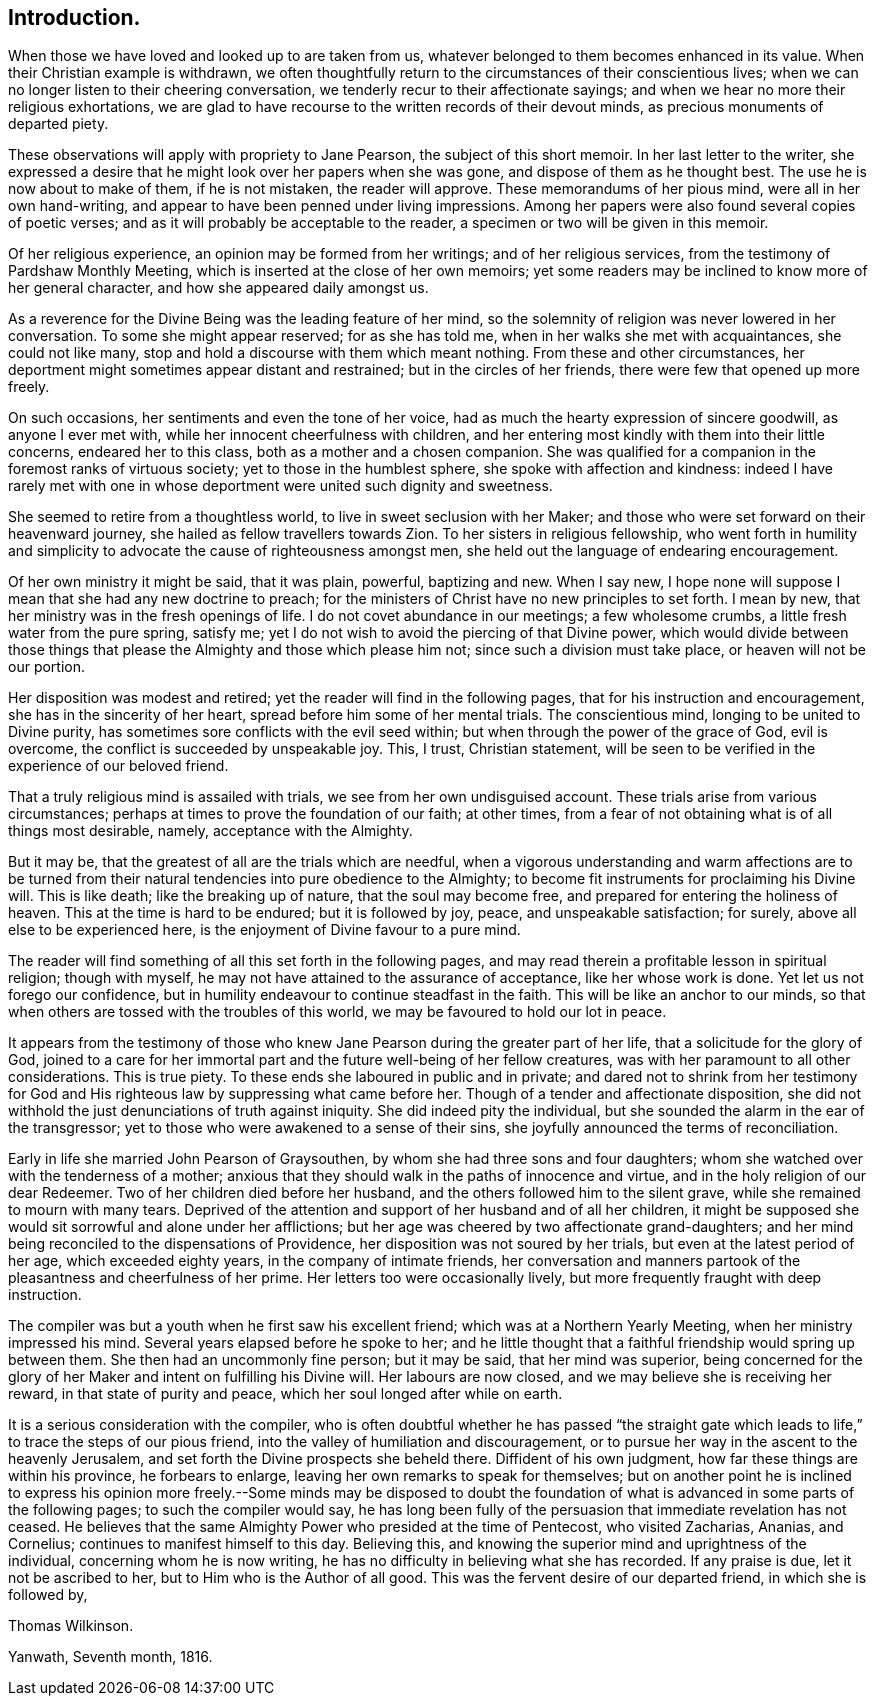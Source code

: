 == Introduction.

When those we have loved and looked up to are taken from us,
whatever belonged to them becomes enhanced in its value.
When their Christian example is withdrawn,
we often thoughtfully return to the circumstances of their conscientious lives;
when we can no longer listen to their cheering conversation,
we tenderly recur to their affectionate sayings;
and when we hear no more their religious exhortations,
we are glad to have recourse to the written records of their devout minds,
as precious monuments of departed piety.

These observations will apply with propriety to Jane Pearson,
the subject of this short memoir.
In her last letter to the writer,
she expressed a desire that he might look over her papers when she was gone,
and dispose of them as he thought best.
The use he is now about to make of them, if he is not mistaken, the reader will approve.
These memorandums of her pious mind, were all in her own hand-writing,
and appear to have been penned under living impressions.
Among her papers were also found several copies of poetic verses;
and as it will probably be acceptable to the reader,
a specimen or two will be given in this memoir.

Of her religious experience, an opinion may be formed from her writings;
and of her religious services, from the testimony of Pardshaw Monthly Meeting,
which is inserted at the close of her own memoirs;
yet some readers may be inclined to know more of her general character,
and how she appeared daily amongst us.

As a reverence for the Divine Being was the leading feature of her mind,
so the solemnity of religion was never lowered in her conversation.
To some she might appear reserved; for as she has told me,
when in her walks she met with acquaintances, she could not like many,
stop and hold a discourse with them which meant nothing.
From these and other circumstances,
her deportment might sometimes appear distant and restrained;
but in the circles of her friends, there were few that opened up more freely.

On such occasions, her sentiments and even the tone of her voice,
had as much the hearty expression of sincere goodwill, as anyone I ever met with,
while her innocent cheerfulness with children,
and her entering most kindly with them into their little concerns,
endeared her to this class, both as a mother and a chosen companion.
She was qualified for a companion in the foremost ranks of virtuous society;
yet to those in the humblest sphere, she spoke with affection and kindness:
indeed I have rarely met with one in whose deportment were united such dignity and sweetness.

She seemed to retire from a thoughtless world, to live in sweet seclusion with her Maker;
and those who were set forward on their heavenward journey,
she hailed as fellow travellers towards Zion.
To her sisters in religious fellowship,
who went forth in humility and simplicity to advocate
the cause of righteousness amongst men,
she held out the language of endearing encouragement.

Of her own ministry it might be said, that it was plain, powerful, baptizing and new.
When I say new, I hope none will suppose I mean that she had any new doctrine to preach;
for the ministers of Christ have no new principles to set forth.
I mean by new, that her ministry was in the fresh openings of life.
I do not covet abundance in our meetings; a few wholesome crumbs,
a little fresh water from the pure spring, satisfy me;
yet I do not wish to avoid the piercing of that Divine power,
which would divide between those things that please
the Almighty and those which please him not;
since such a division must take place, or heaven will not be our portion.

Her disposition was modest and retired; yet the reader will find in the following pages,
that for his instruction and encouragement, she has in the sincerity of her heart,
spread before him some of her mental trials.
The conscientious mind, longing to be united to Divine purity,
has sometimes sore conflicts with the evil seed within;
but when through the power of the grace of God, evil is overcome,
the conflict is succeeded by unspeakable joy.
This, I trust, Christian statement,
will be seen to be verified in the experience of our beloved friend.

That a truly religious mind is assailed with trials,
we see from her own undisguised account.
These trials arise from various circumstances;
perhaps at times to prove the foundation of our faith; at other times,
from a fear of not obtaining what is of all things most desirable, namely,
acceptance with the Almighty.

But it may be, that the greatest of all are the trials which are needful,
when a vigorous understanding and warm affections are to be turned
from their natural tendencies into pure obedience to the Almighty;
to become fit instruments for proclaiming his Divine will.
This is like death; like the breaking up of nature, that the soul may become free,
and prepared for entering the holiness of heaven.
This at the time is hard to be endured; but it is followed by joy, peace,
and unspeakable satisfaction; for surely, above all else to be experienced here,
is the enjoyment of Divine favour to a pure mind.

The reader will find something of all this set forth in the following pages,
and may read therein a profitable lesson in spiritual religion; though with myself,
he may not have attained to the assurance of acceptance, like her whose work is done.
Yet let us not forego our confidence,
but in humility endeavour to continue steadfast in the faith.
This will be like an anchor to our minds,
so that when others are tossed with the troubles of this world,
we may be favoured to hold our lot in peace.

It appears from the testimony of those who knew Jane
Pearson during the greater part of her life,
that a solicitude for the glory of God,
joined to a care for her immortal part and the future well-being of her fellow creatures,
was with her paramount to all other considerations.
This is true piety.
To these ends she laboured in public and in private;
and dared not to shrink from her testimony for God and His
righteous law by suppressing what came before her.
Though of a tender and affectionate disposition,
she did not withhold the just denunciations of truth against iniquity.
She did indeed pity the individual,
but she sounded the alarm in the ear of the transgressor;
yet to those who were awakened to a sense of their sins,
she joyfully announced the terms of reconciliation.

Early in life she married John Pearson of Graysouthen,
by whom she had three sons and four daughters;
whom she watched over with the tenderness of a mother;
anxious that they should walk in the paths of innocence and virtue,
and in the holy religion of our dear Redeemer.
Two of her children died before her husband,
and the others followed him to the silent grave,
while she remained to mourn with many tears.
Deprived of the attention and support of her husband and of all her children,
it might be supposed she would sit sorrowful and alone under her afflictions;
but her age was cheered by two affectionate grand-daughters;
and her mind being reconciled to the dispensations of Providence,
her disposition was not soured by her trials, but even at the latest period of her age,
which exceeded eighty years, in the company of intimate friends,
her conversation and manners partook of the pleasantness and cheerfulness of her prime.
Her letters too were occasionally lively,
but more frequently fraught with deep instruction.

The compiler was but a youth when he first saw his excellent friend;
which was at a Northern Yearly Meeting, when her ministry impressed his mind.
Several years elapsed before he spoke to her;
and he little thought that a faithful friendship would spring up between them.
She then had an uncommonly fine person; but it may be said, that her mind was superior,
being concerned for the glory of her Maker and intent on fulfilling his Divine will.
Her labours are now closed, and we may believe she is receiving her reward,
in that state of purity and peace, which her soul longed after while on earth.

It is a serious consideration with the compiler,
who is often doubtful whether he has passed "`the straight gate
which leads to life,`" to trace the steps of our pious friend,
into the valley of humiliation and discouragement,
or to pursue her way in the ascent to the heavenly Jerusalem,
and set forth the Divine prospects she beheld there.
Diffident of his own judgment, how far these things are within his province,
he forbears to enlarge, leaving her own remarks to speak for themselves;
but on another point he is inclined to express his opinion more
freely.--Some minds may be disposed to doubt the foundation of
what is advanced in some parts of the following pages;
to such the compiler would say,
he has long been fully of the persuasion that immediate revelation has not ceased.
He believes that the same Almighty Power who presided at the time of Pentecost,
who visited Zacharias, Ananias, and Cornelius; continues to manifest himself to this day.
Believing this, and knowing the superior mind and uprightness of the individual,
concerning whom he is now writing,
he has no difficulty in believing what she has recorded.
If any praise is due, let it not be ascribed to her,
but to Him who is the Author of all good.
This was the fervent desire of our departed friend, in which she is followed by,

Thomas Wilkinson.

Yanwath, Seventh month, 1816.
